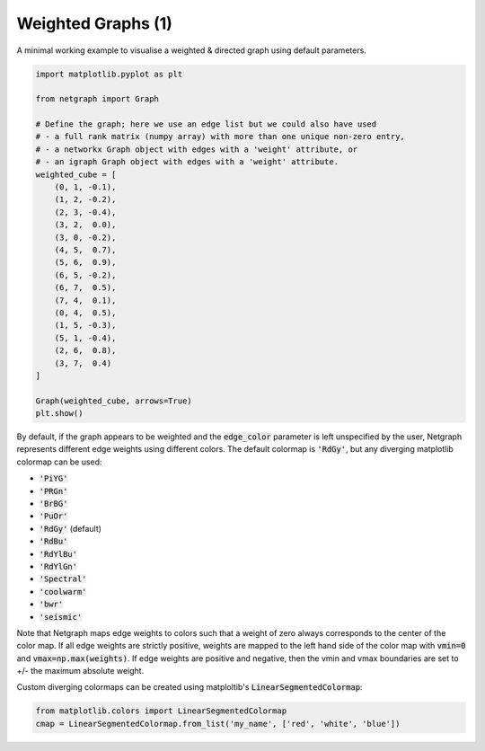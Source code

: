 
.. DO NOT EDIT.
.. THIS FILE WAS AUTOMATICALLY GENERATED BY SPHINX-GALLERY.
.. TO MAKE CHANGES, EDIT THE SOURCE PYTHON FILE:
.. "sphinx_gallery_output/plot_03_weighted.py"
.. LINE NUMBERS ARE GIVEN BELOW.

.. only:: html

    .. note::
        :class: sphx-glr-download-link-note

        Click :ref:`here <sphx_glr_download_sphinx_gallery_output_plot_03_weighted.py>`
        to download the full example code

.. rst-class:: sphx-glr-example-title

.. _sphx_glr_sphinx_gallery_output_plot_03_weighted.py:


Weighted Graphs (1)
===================

A minimal working example to visualise a weighted & directed graph using default parameters.

.. GENERATED FROM PYTHON SOURCE LINES 8-38

.. code-block:: default


    import matplotlib.pyplot as plt

    from netgraph import Graph

    # Define the graph; here we use an edge list but we could also have used
    # - a full rank matrix (numpy array) with more than one unique non-zero entry,
    # - a networkx Graph object with edges with a 'weight' attribute, or
    # - an igraph Graph object with edges with a 'weight' attribute.
    weighted_cube = [
        (0, 1, -0.1),
        (1, 2, -0.2),
        (2, 3, -0.4),
        (3, 2,  0.0),
        (3, 0, -0.2),
        (4, 5,  0.7),
        (5, 6,  0.9),
        (6, 5, -0.2),
        (6, 7,  0.5),
        (7, 4,  0.1),
        (0, 4,  0.5),
        (1, 5, -0.3),
        (5, 1, -0.4),
        (2, 6,  0.8),
        (3, 7,  0.4)
    ]

    Graph(weighted_cube, arrows=True)
    plt.show()




.. image-sg:: /sphinx_gallery_output/images/sphx_glr_plot_03_weighted_001.png
   :alt: plot 03 weighted
   :srcset: /sphinx_gallery_output/images/sphx_glr_plot_03_weighted_001.png
   :class: sphx-glr-single-img


.. rst-class:: sphx-glr-script-out

 Out:

 .. code-block:: none

    /home/paul/src/netgraph/examples/plot_03_weighted.py:36: UserWarning: FigureCanvasAgg is non-interactive, and thus cannot be shown
      plt.show()




.. GENERATED FROM PYTHON SOURCE LINES 39-65

By default, if the graph appears to be weighted and the :code:`edge_color`
parameter is left unspecified by the user, Netgraph represents different edge
weights using different colors. The default colormap is :code:`'RdGy'`,
but any diverging matplotlib colormap can be used:

- :code:`'PiYG'`
- :code:`'PRGn'`
- :code:`'BrBG'`
- :code:`'PuOr'`
- :code:`'RdGy'` (default)
- :code:`'RdBu'`
- :code:`'RdYlBu'`
- :code:`'RdYlGn'`
- :code:`'Spectral'`
- :code:`'coolwarm'`
- :code:`'bwr'`
- :code:`'seismic'`

Note that Netgraph maps edge weights to colors such that a weight of zero
always corresponds to the center of the color map.
If all edge weights are strictly positive, weights are mapped to the
left hand side of the color map with :code:`vmin=0` and :code:`vmax=np.max(weights)`.
If edge weights are positive and negative, then the vmin and vmax boundaries
are set to +/- the maximum absolute weight.

Custom diverging colormaps can be created using matploltib's :code:`LinearSegmentedColormap`:

.. GENERATED FROM PYTHON SOURCE LINES 65-68

.. code-block:: default


    from matplotlib.colors import LinearSegmentedColormap
    cmap = LinearSegmentedColormap.from_list('my_name', ['red', 'white', 'blue'])








.. rst-class:: sphx-glr-timing

   **Total running time of the script:** ( 0 minutes  0.374 seconds)


.. _sphx_glr_download_sphinx_gallery_output_plot_03_weighted.py:


.. only :: html

 .. container:: sphx-glr-footer
    :class: sphx-glr-footer-example



  .. container:: sphx-glr-download sphx-glr-download-python

     :download:`Download Python source code: plot_03_weighted.py <plot_03_weighted.py>`



  .. container:: sphx-glr-download sphx-glr-download-jupyter

     :download:`Download Jupyter notebook: plot_03_weighted.ipynb <plot_03_weighted.ipynb>`


.. only:: html

 .. rst-class:: sphx-glr-signature

    `Gallery generated by Sphinx-Gallery <https://sphinx-gallery.github.io>`_
